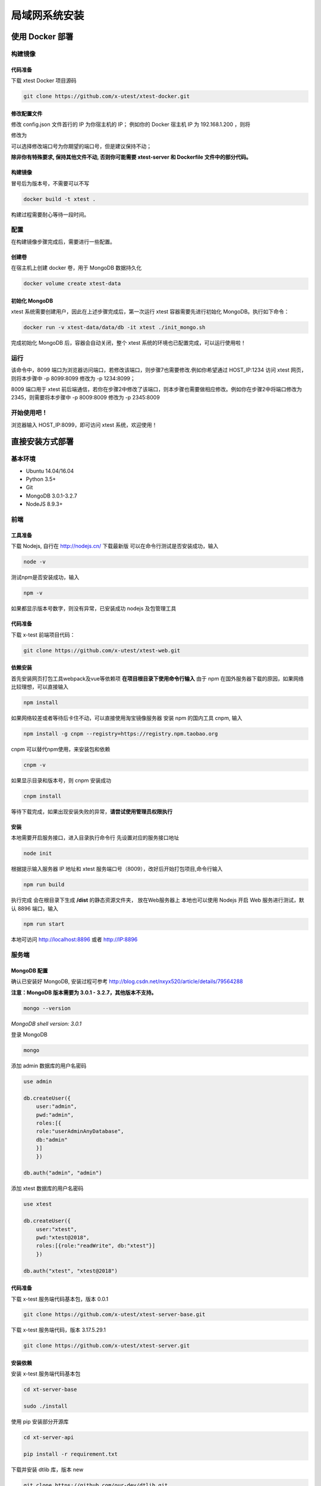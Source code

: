=================
局域网系统安装
=================

使用 Docker 部署
-----------------

构建镜像
==================

代码准备
>>>>>>>>>>

下载 xtest Docker 项目源码

.. code::

 git clone https://github.com/x-utest/xtest-docker.git

修改配置文件
>>>>>>>>>>

修改 config.json 文件首行的 IP 为你宿主机的 IP；
例如你的 Docker 宿主机 IP 为 192.168.1.200 ，则将

.. code::
 var apiHost = 'http://192.168.3.158:8009/';

修改为

.. code::
 var apiHost = 'http://192.168.1.200:8009/';

可以选择修改端口号为你期望的端口号，但是建议保持不动；

**除非你有特殊要求, 保持其他文件不动, 否则你可能需要 xtest-server 和 Dockerfile 文件中的部分代码。**

构建镜像
>>>>>>>>>>

冒号后为版本号，不需要可以不写

.. code::

 docker build -t xtest .

构建过程需要耐心等待一段时间。

配置
===========

在构建镜像步骤完成后，需要进行一些配置。

创建卷
>>>>>>>>>>

在宿主机上创建 docker 卷，用于 MongoDB 数据持久化

.. code::

 docker volume create xtest-data

初始化 MongoDB
>>>>>>>>>>>>>>>>

xtest 系统需要创建用户，因此在上述步骤完成后，第一次运行 xtest 容器需要先进行初始化 MongoDB。执行如下命令：

.. code::

 docker run -v xtest-data/data/db -it xtest ./init_mongo.sh

完成初始化 MongoDB 后，容器会自动关闭，整个 xtest 系统的环境也已配置完成，可以运行使用啦！

运行
============

.. code::
 docker run -p 8009:8009 -p 8099:8099 -v xtest-data/data/db -it xtest

该命令中，8099 端口为浏览器访问端口，若修改该端口，则步骤7也需要修改.例如你希望通过 HOST_IP:1234 访问 xtest 网页，则将本步骤中 -p 8099:8099 修改为 -p 1234:8099；

8009 端口用于 xtest 前后端通信，若你在步骤2中修改了该端口，则本步骤也需要做相应修改。例如你在步骤2中将端口修改为2345，则需要将本步骤中 -p 8009:8009 修改为 -p 2345:8009

开始使用吧！
============

浏览器输入 HOST_IP:8099，即可访问 xtest 系统，欢迎使用！

直接安装方式部署
-----------------

基本环境
============

- Ubuntu 14.04/16.04
- Python 3.5+
- Git
- MongoDB 3.0.1-3.2.7
- NodeJS 8.9.3+

前端
===========

工具准备
>>>>>>>

下载 Nodejs, 自行在 http://nodejs.cn/ 下载最新版
可以在命令行测试是否安装成功，输入

.. code::

 node -v

测试npm是否安装成功，输入

.. code::

 npm -v

如果都显示版本号数字，则没有异常，已安装成功 nodejs 及包管理工具

代码准备
>>>>>>>

下载 x-test 前端项目代码：

.. code::

 git clone https://github.com/x-utest/xtest-web.git

依赖安装
>>>>>>>

首先安装网页打包工具webpack及vue等依赖项
**在项目根目录下使用命令行输入**
由于 npm 在国外服务器下载的原因，如果网络比较理想，可以直接输入

.. code::

  npm install 

如果网络较差或者等待后卡住不动，可以直接使用淘宝镜像服务器
安装 npm 的国内工具 cnpm, 输入

.. code::

 npm install -g cnpm --registry=https://registry.npm.taobao.org 

cnpm 可以替代npm使用，来安装包和依赖

.. code::

 cnpm -v

如果显示目录和版本号，则 cnpm 安装成功

.. code::

 cnpm install

等待下载完成，如果出现安装失败的异常，**请尝试使用管理员权限执行**

安装
>>>>>>>>>

本地需要开启服务接口，进入目录执行命令行  
先设置对应的服务接口地址

.. code::

 node init

根据提示输入服务器 IP 地址和 xtest 服务端口号（8009），改好后开始打包项目,命令行输入

.. code::

 npm run build

执行完成 会在根目录下生成 **/dist** 的静态资源文件夹， 放在Web服务器上
本地也可以使用 Nodejs 开启 Web 服务进行测试，默认 8896 端口，输入

.. code::

 npm run start


本地可访问 http://localhost:8896 或者 http://IP:8896

服务端
===============

MongoDB 配置
>>>>>>>>>>>

确认已安装好 MongoDB, 安装过程可参考 http://blog.csdn.net/nxyx520/article/details/79564288

**注意：MongoDB 版本需要为 3.0.1 - 3.2.7，其他版本不支持。**

.. code::

 mongo --version
*MongoDB shell version: 3.0.1*

登录 MongoDB

.. code::

 mongo

添加 admin 数据库的用户名密码

.. code::

 use admin

 db.createUser({
     user:"admin",
     pwd:"admin",
     roles:[{
     role:"userAdminAnyDatabase",
     db:"admin"
     }]
     })

 db.auth("admin", "admin")

添加 xtest 数据库的用户名密码

.. code::

 use xtest

 db.createUser({
     user:"xtest",
     pwd:"xtest@2018",
     roles:[{role:"readWrite", db:"xtest"}]
     })

 db.auth("xtest", "xtest@2018")

代码准备
>>>>>>>>>>>

下载 x-test 服务端代码基本包，版本 0.0.1

.. code::

 git clone https://github.com/x-utest/xtest-server-base.git

下载 x-test 服务端代码，版本 3.17.5.29.1

.. code::

 git clone https://github.com/x-utest/xtest-server.git

安装依赖
>>>>>>>>>>>

安装 x-test 服务端代码基本包

.. code::

 cd xt-server-base

 sudo ./install

使用 pip 安装部分开源库

.. code::

 cd xt-server-api

 pip install -r requirement.txt

下载并安装 dtlib 库，版本 new

.. code::

 git clone https://github.com/our-dev/dtlib.git
 cd dtlib
 ./install.sh

Nginx 安装配置
>>>>>>>>>>>

使用 apt 安装 nginx（测试版本 openresty/1.9.7.4）

.. code::

 apt-get install nginx

软链接 xt-server-api/nginx_config 目录中的配置文件到 /etc/nginx/conf.d/ 目录下，并重启 nginx 服务使之生效

.. code::

 cd /etc/nginx/conf.d/

 ln -s <YOUR_BASE_PATH>/xt-server-api/nginx_config/* .

 service nginx restart

其中 <YOUR_BASE_PATH> 为 xt-server-api 所在的目录。

重启 nginx 服务后，检查 8099, 8009 两个端口是否处于监听状态

.. code::

 netstat -ntlp | grep 80
 tcp        0      0 0.0.0.0:8099            0.0.0.0:*               LISTEN      29871/nginx
 tcp        0      0 0.0.0.0:8009            0.0.0.0:*               LISTEN      29871/nginx

启动 x-test 服务程序
>>>>>>>>>>>

最后一步，执行如下命令启动 x-test 服务端程序：

.. code::

 python start.py

开始使用吧
===========

浏览器打开 http://IP:8099 ，点击下一步即可初始化系统数据库，并获得一个管理员账号密码。使用该账号密码即可登录 X-Test 测试系统。